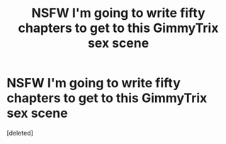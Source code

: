 #+TITLE: NSFW I'm going to write fifty chapters to get to this GimmyTrix sex scene

* NSFW I'm going to write fifty chapters to get to this GimmyTrix sex scene
:PROPERTIES:
:Score: 1
:DateUnix: 1570622844.0
:DateShort: 2019-Oct-09
:END:
[deleted]

